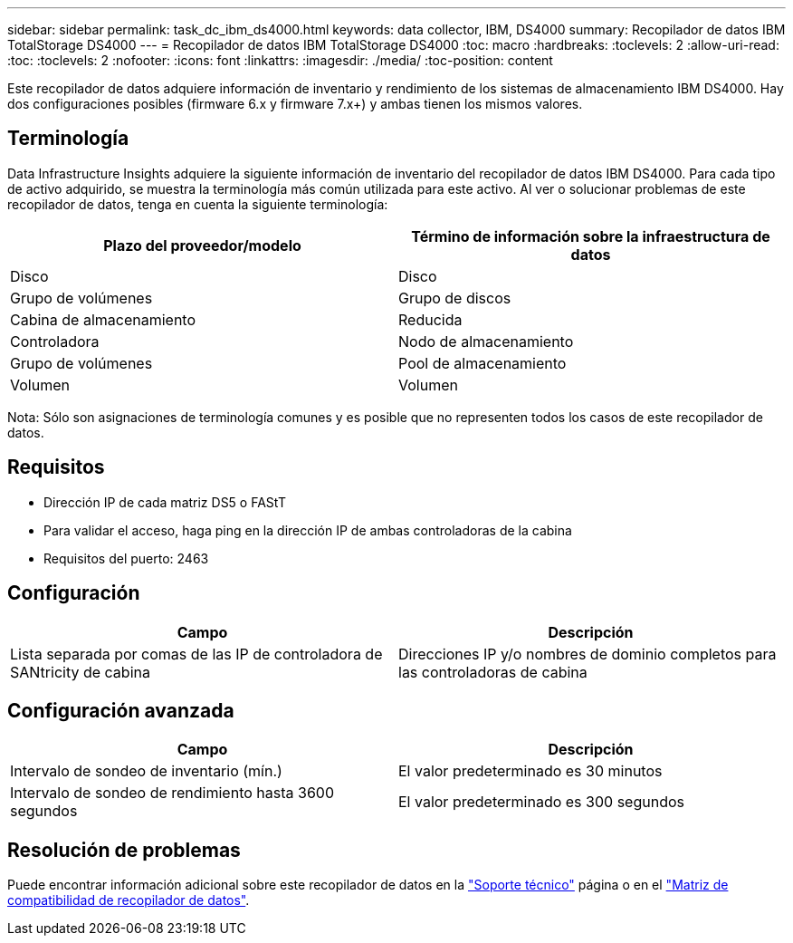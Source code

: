 ---
sidebar: sidebar 
permalink: task_dc_ibm_ds4000.html 
keywords: data collector, IBM, DS4000 
summary: Recopilador de datos IBM TotalStorage DS4000 
---
= Recopilador de datos IBM TotalStorage DS4000
:toc: macro
:hardbreaks:
:toclevels: 2
:allow-uri-read: 
:toc: 
:toclevels: 2
:nofooter: 
:icons: font
:linkattrs: 
:imagesdir: ./media/
:toc-position: content


[role="lead"]
Este recopilador de datos adquiere información de inventario y rendimiento de los sistemas de almacenamiento IBM DS4000. Hay dos configuraciones posibles (firmware 6.x y firmware 7.x+) y ambas tienen los mismos valores.



== Terminología

Data Infrastructure Insights adquiere la siguiente información de inventario del recopilador de datos IBM DS4000. Para cada tipo de activo adquirido, se muestra la terminología más común utilizada para este activo. Al ver o solucionar problemas de este recopilador de datos, tenga en cuenta la siguiente terminología:

[cols="2*"]
|===
| Plazo del proveedor/modelo | Término de información sobre la infraestructura de datos 


| Disco | Disco 


| Grupo de volúmenes | Grupo de discos 


| Cabina de almacenamiento | Reducida 


| Controladora | Nodo de almacenamiento 


| Grupo de volúmenes | Pool de almacenamiento 


| Volumen | Volumen 
|===
Nota: Sólo son asignaciones de terminología comunes y es posible que no representen todos los casos de este recopilador de datos.



== Requisitos

* Dirección IP de cada matriz DS5 o FAStT
* Para validar el acceso, haga ping en la dirección IP de ambas controladoras de la cabina
* Requisitos del puerto: 2463




== Configuración

[cols="2*"]
|===
| Campo | Descripción 


| Lista separada por comas de las IP de controladora de SANtricity de cabina | Direcciones IP y/o nombres de dominio completos para las controladoras de cabina 
|===


== Configuración avanzada

[cols="2*"]
|===
| Campo | Descripción 


| Intervalo de sondeo de inventario (mín.) | El valor predeterminado es 30 minutos 


| Intervalo de sondeo de rendimiento hasta 3600 segundos | El valor predeterminado es 300 segundos 
|===


== Resolución de problemas

Puede encontrar información adicional sobre este recopilador de datos en la link:concept_requesting_support.html["Soporte técnico"] página o en el link:reference_data_collector_support_matrix.html["Matriz de compatibilidad de recopilador de datos"].
